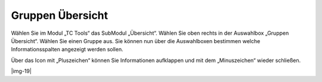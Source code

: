 ﻿.. include:: Images.txt

.. ==================================================
.. FOR YOUR INFORMATION
.. --------------------------------------------------
.. -*- coding: utf-8 -*- with BOM.

.. ==================================================
.. DEFINE SOME TEXTROLES
.. --------------------------------------------------
.. role::   underline
.. role::   typoscript(code)
.. role::   ts(typoscript)
   :class:  typoscript
.. role::   php(code)


Gruppen Übersicht
^^^^^^^^^^^^^^^^^

Wählen Sie im Modul „TC Tools“ das SubModul „Übersicht“. Wählen Sie
oben rechts in der Auswahlbox „Gruppen Übersicht“. Wählen Sie einen
Gruppe aus. Sie können nun über die Auswahlboxen bestimmen welche
Informationsspalten angezeigt werden sollen.

Über das Icon mit „Pluszeichen“ können Sie Informationen aufklappen
und mit dem „Minuszeichen“ wieder schließen.

|img-19|


